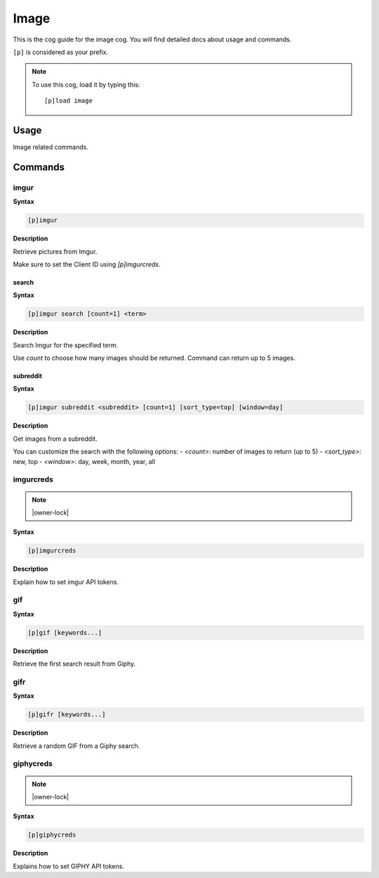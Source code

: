 .. _image:

=====
Image
=====

This is the cog guide for the image cog. You will
find detailed docs about usage and commands.

``[p]`` is considered as your prefix.

.. note:: To use this cog, load it by typing this::

        [p]load image

.. _image-usage:

-----
Usage
-----

Image related commands.


.. _image-commands:

--------
Commands
--------

.. _image-command-imgur:

^^^^^
imgur
^^^^^

**Syntax**

.. code-block:: none

    [p]imgur 

**Description**

Retrieve pictures from Imgur.

Make sure to set the Client ID using `[p]imgurcreds`.

.. _image-command-imgur-search:

""""""
search
""""""

**Syntax**

.. code-block:: none

    [p]imgur search [count=1] <term>

**Description**

Search Imgur for the specified term.

Use `count` to choose how many images should be returned.
Command can return up to 5 images.

.. _image-command-imgur-subreddit:

"""""""""
subreddit
"""""""""

**Syntax**

.. code-block:: none

    [p]imgur subreddit <subreddit> [count=1] [sort_type=top] [window=day]

**Description**

Get images from a subreddit.

You can customize the search with the following options:
- `<count>`: number of images to return (up to 5)
- `<sort_type>`: new, top
- `<window>`: day, week, month, year, all

.. _image-command-imgurcreds:

^^^^^^^^^^
imgurcreds
^^^^^^^^^^

.. note:: |owner-lock|

**Syntax**

.. code-block:: none

    [p]imgurcreds 

**Description**

Explain how to set imgur API tokens.

.. _image-command-gif:

^^^
gif
^^^

**Syntax**

.. code-block:: none

    [p]gif [keywords...]

**Description**

Retrieve the first search result from Giphy.

.. _image-command-gifr:

^^^^
gifr
^^^^

**Syntax**

.. code-block:: none

    [p]gifr [keywords...]

**Description**

Retrieve a random GIF from a Giphy search.

.. _image-command-giphycreds:

^^^^^^^^^^
giphycreds
^^^^^^^^^^

.. note:: |owner-lock|

**Syntax**

.. code-block:: none

    [p]giphycreds 

**Description**

Explains how to set GIPHY API tokens.
